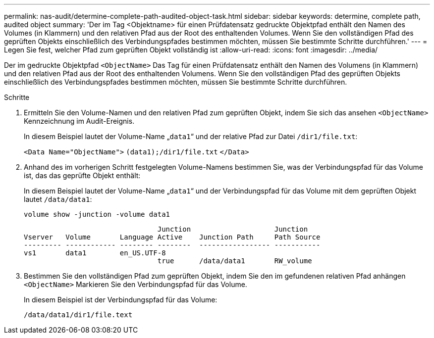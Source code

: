 ---
permalink: nas-audit/determine-complete-path-audited-object-task.html 
sidebar: sidebar 
keywords: determine, complete path, audited object 
summary: 'Der im Tag <Objektname> für einen Prüfdatensatz gedruckte Objektpfad enthält den Namen des Volumes (in Klammern) und den relativen Pfad aus der Root des enthaltenden Volumes. Wenn Sie den vollständigen Pfad des geprüften Objekts einschließlich des Verbindungspfades bestimmen möchten, müssen Sie bestimmte Schritte durchführen.' 
---
= Legen Sie fest, welcher Pfad zum geprüften Objekt vollständig ist
:allow-uri-read: 
:icons: font
:imagesdir: ../media/


[role="lead"]
Der im gedruckte Objektpfad `<ObjectName>` Das Tag für einen Prüfdatensatz enthält den Namen des Volumens (in Klammern) und den relativen Pfad aus der Root des enthaltenden Volumens. Wenn Sie den vollständigen Pfad des geprüften Objekts einschließlich des Verbindungspfades bestimmen möchten, müssen Sie bestimmte Schritte durchführen.

.Schritte
. Ermitteln Sie den Volume-Namen und den relativen Pfad zum geprüften Objekt, indem Sie sich das ansehen `<ObjectName>` Kennzeichnung im Audit-Ereignis.
+
In diesem Beispiel lautet der Volume-Name „`data1`“ und der relative Pfad zur Datei `/dir1/file.txt`:

+
`<Data Name="ObjectName">` `(data1);/dir1/file.txt` `</Data>`

. Anhand des im vorherigen Schritt festgelegten Volume-Namens bestimmen Sie, was der Verbindungspfad für das Volume ist, das das geprüfte Objekt enthält:
+
In diesem Beispiel lautet der Volume-Name „`data1`“ und der Verbindungspfad für das Volume mit dem geprüften Objekt lautet `/data/data1`:

+
`volume show -junction -volume data1`

+
[listing]
----

                                Junction                    Junction
Vserver   Volume       Language Active    Junction Path     Path Source
--------- ------------ -------- --------  ----------------- -----------
vs1       data1        en_US.UTF-8
                                true      /data/data1       RW_volume
----
. Bestimmen Sie den vollständigen Pfad zum geprüften Objekt, indem Sie den im gefundenen relativen Pfad anhängen `<ObjectName>` Markieren Sie den Verbindungspfad für das Volume.
+
In diesem Beispiel ist der Verbindungspfad für das Volume:

+
`/data/data1/dir1/file.text`


